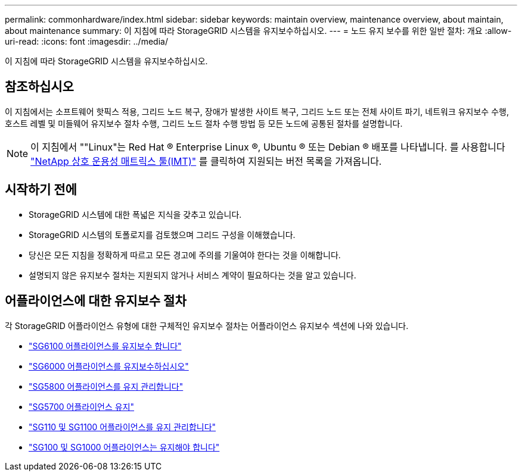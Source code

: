 ---
permalink: commonhardware/index.html 
sidebar: sidebar 
keywords: maintain overview, maintenance overview, about maintain, about maintenance 
summary: 이 지침에 따라 StorageGRID 시스템을 유지보수하십시오. 
---
= 노드 유지 보수를 위한 일반 절차: 개요
:allow-uri-read: 
:icons: font
:imagesdir: ../media/


[role="lead"]
이 지침에 따라 StorageGRID 시스템을 유지보수하십시오.



== 참조하십시오

이 지침에서는 소프트웨어 핫픽스 적용, 그리드 노드 복구, 장애가 발생한 사이트 복구, 그리드 노드 또는 전체 사이트 파기, 네트워크 유지보수 수행, 호스트 레벨 및 미들웨어 유지보수 절차 수행, 그리드 노드 절차 수행 방법 등 모든 노드에 공통된 절차를 설명합니다.


NOTE: 이 지침에서 ""Linux"는 Red Hat ® Enterprise Linux ®, Ubuntu ® 또는 Debian ® 배포를 나타냅니다. 를 사용합니다 https://imt.netapp.com/matrix/#welcome["NetApp 상호 운용성 매트릭스 툴(IMT)"^] 를 클릭하여 지원되는 버전 목록을 가져옵니다.



== 시작하기 전에

* StorageGRID 시스템에 대한 폭넓은 지식을 갖추고 있습니다.
* StorageGRID 시스템의 토폴로지를 검토했으며 그리드 구성을 이해했습니다.
* 당신은 모든 지침을 정확하게 따르고 모든 경고에 주의를 기울여야 한다는 것을 이해합니다.
* 설명되지 않은 유지보수 절차는 지원되지 않거나 서비스 계약이 필요하다는 것을 알고 있습니다.




== 어플라이언스에 대한 유지보수 절차

각 StorageGRID 어플라이언스 유형에 대한 구체적인 유지보수 절차는 어플라이언스 유지보수 섹션에 나와 있습니다.

* link:../sg6100/index.html["SG6100 어플라이언스를 유지보수 합니다"]
* link:../sg6000/index.html["SG6000 어플라이언스를 유지보수하십시오"]
* link:../sg5800/index.html["SG5800 어플라이언스를 유지 관리합니다"]
* link:../sg5700/index.html["SG5700 어플라이언스 유지"]
* link:../sg110-1100/index.html["SG110 및 SG1100 어플라이언스를 유지 관리합니다"]
* link:../sg100-1000/index.html["SG100 및 SG1000 어플라이언스는 유지해야 합니다"]

